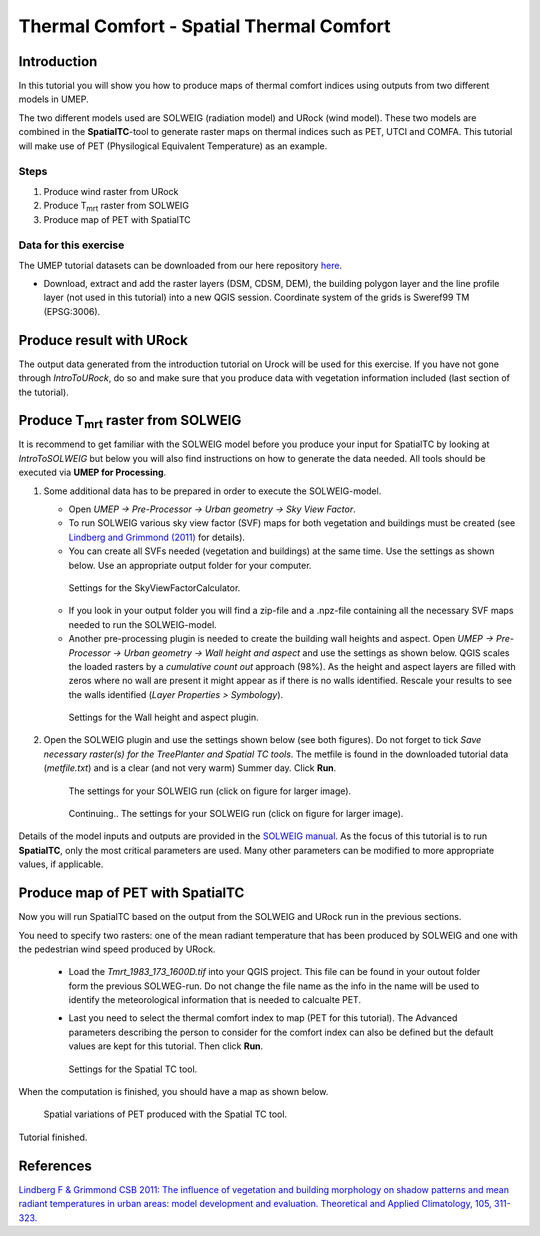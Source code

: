 .. _SpatialTC:

Thermal Comfort - Spatial Thermal Comfort
=========================================

Introduction
------------

In this tutorial you will show you how to produce maps of thermal comfort indices using outputs from two different models in UMEP. 

The two different models used are SOLWEIG (radiation model) and URock (wind model). These two models are combined in the **SpatialTC**-tool to generate raster maps on thermal indices such as PET, UTCI and COMFA. This tutorial will make use of PET (Physilogical Equivalent Temperature) as an example.


Steps
~~~~~

#. Produce wind raster from URock
#. Produce T\ :sub:`mrt` raster from SOLWEIG
#. Produce map of PET with SpatialTC

Data for this exercise
~~~~~~~~~~~~~~~~~~~~~~

The UMEP tutorial datasets can be downloaded from our here repository
`here <https://github.com/Urban-Meteorology-Reading/Urban-Meteorology-Reading.github.io/raw/master/other%20files/Annedal_EPSG3006.zip>`__.

-  Download, extract and add the raster layers (DSM, CDSM, DEM), the building polygon layer and the line profile layer (not used in this tutorial) into a new QGIS session. Coordinate system of the grids is Sweref99 TM (EPSG:3006).

Produce result with URock
-------------------------

The output data generated from the introduction tutorial on Urock will be used for this exercise. If you have not gone through `IntroToURock`, do so and make sure that you produce data with vegetation information included (last section of the tutorial).

Produce T\ :sub:`mrt` raster from SOLWEIG
-----------------------------------------

It is recommend to get familiar with the SOLWEIG model before you produce your input for SpatialTC by looking at `IntroToSOLWEIG` but below you will also find instructions on how to generate the data needed. All tools should be executed via **UMEP for Processing**.

#. Some additional data has to be prepared in order to execute the SOLWEIG-model.
   
   -  Open *UMEP -> Pre-Processor -> Urban geometry -> Sky View Factor*.
   -  To run SOLWEIG various sky view factor (SVF) maps for both
      vegetation and buildings must be created (see `Lindberg and
      Grimmond
      (2011) <http://link.springer.com/article/10.1007/s00704-010-0382-8>`__
      for details).
   -  You can create all SVFs needed (vegetation and buildings) at the
      same time. Use the settings as shown below. Use an appropriate
      output folder for your computer. 
	  
    .. figure:: /images/spatialtc_svf.jpg
       :alt:  None
       :width: 100%
       :align: center
       
       Settings for the SkyViewFactorCalculator.
      
   -  If you look in your output folder you will find a zip-file and a .npz-file containing all the
      necessary SVF maps needed to run the SOLWEIG-model.

   -  Another pre-processing plugin is needed to create the building wall heights and aspect. Open *UMEP -> Pre-Processor -> Urban geometry -> Wall height and aspect* and use the settings as shown below. QGIS scales the loaded rasters by a *cumulative count out* approach (98%). As the height and aspect layers are filled with zeros where no wall are present it might appear as if there is no walls identified. Rescale your results to see the walls identified (*Layer Properties > Symbology*).
   
    .. figure:: /images/spatialtc_wallheightaspect.jpg
       :alt:  None
       :width: 100%
       :align: center
       
       Settings for the Wall height and aspect plugin.

#. Open the SOLWEIG plugin and use the settings shown below (see both figures). Do not 
   forget to tick *Save necessary raster(s) for the TreePlanter and Spatial TC tools*. The metfile is found in the downloaded tutorial data (*metfile.txt*) and is a clear (and not very warm) Summer day. Click **Run**. 
   
    .. figure:: /images/spatialtc_solweig1.png
       :alt:  None
       :width: 100%
       :align: center
       
       The settings for your SOLWEIG run (click on figure for larger image).
      
    .. figure:: /images/spatialtc_solweig2.png
       :alt:  None
       :width: 100%
       :align: center
       
       Continuing.. The settings for your SOLWEIG run (click on figure for larger image).
       

Details of the model inputs and outputs are provided in the `SOLWEIG manual <http://umep-docs.readthedocs.io/en/latest/OtherManuals/SOLWEIG.html>`__. As the focus of  this tutorial is to run **SpatialTC**, only the most critical parameters are used. Many other parameters can be modified to more appropriate values, if applicable.

Produce map of PET with SpatialTC
---------------------------------

Now you will run SpatialTC based on the output from the SOLWEIG and URock run in the previous sections.

You need to specify two rasters: one of the mean radiant temperature that has been produced by SOLWEIG and one with the pedestrian wind speed produced by URock.

  - Load the *Tmrt_1983_173_1600D.tif* into your QGIS project. This file can be found in your outout folder form the previous SOLWEG-run. Do not change the file name as the info in the name will be used to identify the meteorological information that is needed to calcualte PET.

  - Last you need to select the thermal comfort index to map (PET for this tutorial). The Advanced parameters describing the person to consider for the comfort index can also be defined but the default values are kept for this tutorial. Then click **Run**. 

    .. figure:: /images/spatialtc.png
       :alt:  None
       :width: 100%
       :align: center
       
       Settings for the Spatial TC tool.
    
When the computation is finished, you should have a map as shown below.

    .. figure:: /images/spatialtc_result.jpg
       :alt:  None
       :width: 100%
       :align: center
       
       Spatial variations of PET produced with the Spatial TC tool.

Tutorial finished.

References
----------

`Lindberg F & Grimmond CSB 2011: The influence of vegetation and building morphology on shadow patterns and mean radiant
temperatures in urban areas: model development and evaluation. Theoretical and Applied Climatology, 105, 311-323. <https://doi.org/10.1007/s00704-010-0382-8>`__

